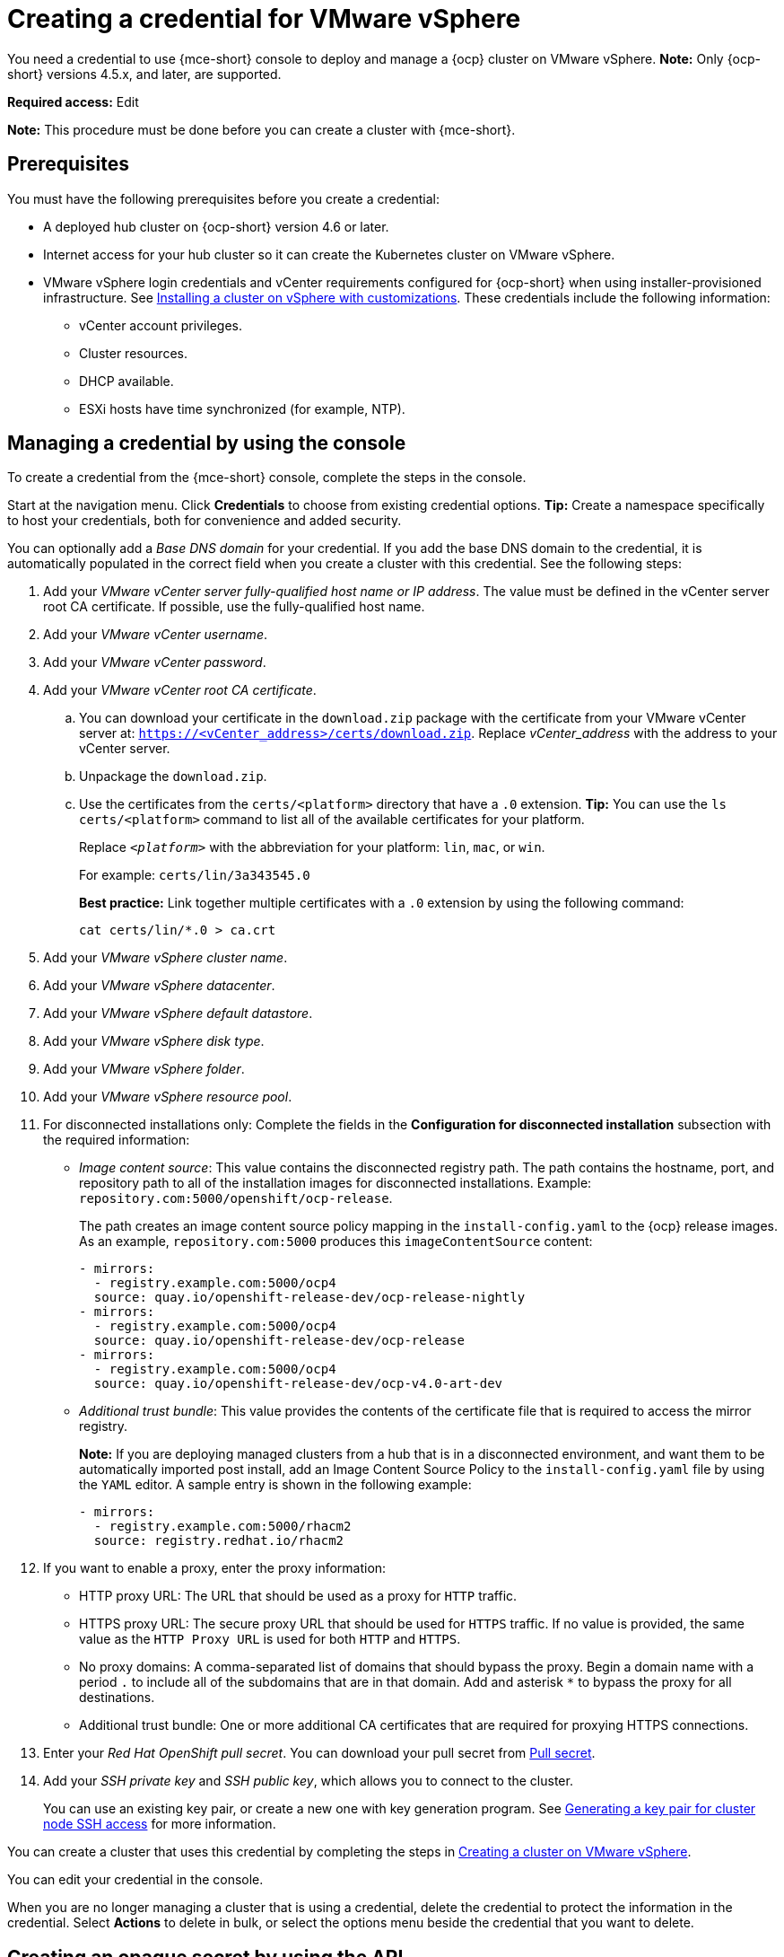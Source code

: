 [#creating-a-credential-for-vmware-vsphere]
= Creating a credential for VMware vSphere

You need a credential to use {mce-short} console to deploy and manage a {ocp} cluster on VMware vSphere. *Note:* Only {ocp-short} versions 4.5.x, and later, are supported.

*Required access:* Edit

*Note:* This procedure must be done before you can create a cluster with {mce-short}.

[#vsphere_cred_prerequisites]
== Prerequisites

You must have the following prerequisites before you create a credential:

* A deployed hub cluster on {ocp-short} version 4.6 or later.
* Internet access for your hub cluster so it can create the Kubernetes cluster on VMware vSphere.
* VMware vSphere login credentials and vCenter requirements configured for {ocp-short} when using installer-provisioned infrastructure.
See https://access.redhat.com/documentation/en-us/openshift_container_platform/4.10/html/installing/installing-on-vsphere#installing-vsphere-installer-provisioned-customizations[Installing a cluster on vSphere with customizations]. These credentials include the following information:
** vCenter account privileges.
** Cluster resources.
** DHCP available.
** ESXi hosts have time synchronized (for example, NTP).

[#vsphere_cred]
== Managing a credential by using the console

To create a credential from the {mce-short} console, complete the steps in the console. 

Start at the navigation menu. Click *Credentials* to choose from existing credential options. *Tip:* Create a namespace specifically to host your credentials, both for convenience and added security.

You can optionally add a _Base DNS domain_ for your credential. If you add the base DNS domain to the credential, it is automatically populated in the correct field when you create a cluster with this credential. See the following steps:

. Add your _VMware vCenter server fully-qualified host name or IP address_. The value must be defined in the vCenter server root CA certificate. If possible, use the fully-qualified host name.
. Add your _VMware vCenter username_.
. Add your _VMware vCenter password_.
. Add your _VMware vCenter root CA certificate_.
.. You can download your certificate in the `download.zip` package with the certificate from your VMware vCenter server at: `https://<vCenter_address>/certs/download.zip`. Replace _vCenter_address_ with the address to your vCenter server. 
.. Unpackage the `download.zip`.
.. Use the certificates from the `certs/<platform>` directory that have a `.0` extension. *Tip:* You can use the `ls certs/<platform>` command to list all of the available certificates for your platform.
+
Replace `_<platform>_` with the abbreviation for your platform: `lin`, `mac`, or `win`. 
+
For example: `certs/lin/3a343545.0`
+
*Best practice:* Link together multiple certificates with a `.0` extension by using the following command:
+
----
cat certs/lin/*.0 > ca.crt
----
+
. Add your _VMware vSphere cluster name_.
. Add your _VMware vSphere datacenter_.
. Add your _VMware vSphere default datastore_.
. Add your _VMware vSphere disk type_.
. Add your _VMware vSphere folder_.
. Add your _VMware vSphere resource pool_.

. [[disconnected-vm]]For disconnected installations only: Complete the fields in the *Configuration for disconnected installation* subsection with the required information:
+
* _Image content source_: This value contains the disconnected registry path. The path contains the hostname, port, and repository path to all of the installation images for disconnected installations. Example: `repository.com:5000/openshift/ocp-release`.
+
The path creates an image content source policy mapping in the `install-config.yaml` to the {ocp} release images. As an example, `repository.com:5000` produces this `imageContentSource` content:
+
[source,yaml]
----
- mirrors:
  - registry.example.com:5000/ocp4
  source: quay.io/openshift-release-dev/ocp-release-nightly
- mirrors:
  - registry.example.com:5000/ocp4
  source: quay.io/openshift-release-dev/ocp-release
- mirrors:
  - registry.example.com:5000/ocp4
  source: quay.io/openshift-release-dev/ocp-v4.0-art-dev
----
* _Additional trust bundle_: This value provides the contents of the certificate file that is required to access the mirror registry.
+
*Note:* If you are deploying managed clusters from a hub that is in a disconnected environment, and want them to be automatically imported post install, add an Image Content Source Policy to the `install-config.yaml` file by using the `YAML` editor. A sample entry is shown in the following example: 
+
[source,yaml]
----
- mirrors:
  - registry.example.com:5000/rhacm2
  source: registry.redhat.io/rhacm2
----

. [[proxy-vm]]If you want to enable a proxy, enter the proxy information: 
+
* HTTP proxy URL: The URL that should be used as a proxy for `HTTP` traffic. 

* HTTPS proxy URL: The secure proxy URL that should be used for `HTTPS` traffic. If no value is provided, the same value as the `HTTP Proxy URL` is used for both `HTTP` and `HTTPS`. 

* No proxy domains: A comma-separated list of domains that should bypass the proxy. Begin a domain name with a period `.` to include all of the subdomains that are in that domain. Add and asterisk `*` to bypass the proxy for all destinations. 

* Additional trust bundle: One or more additional CA certificates that are required for proxying HTTPS connections.

. Enter your _Red Hat OpenShift pull secret_. You can download your pull secret from https://cloud.redhat.com/openshift/install/pull-secret[Pull secret].

. Add your _SSH private key_ and _SSH public key_, which allows you to connect to the cluster.
+
You can use an existing key pair, or create a new one with key generation program.
See https://access.redhat.com/documentation/en-us/openshift_container_platform/4.10/html/installing/installing-on-vsphere#ssh-agent-using_installing-vsphere-installer-provisioned[Generating a key pair for cluster node SSH access] for more information.

You can create a cluster that uses this credential by completing the steps in xref:../cluster_lifecycle/create_vm.adoc#creating-a-cluster-on-vmware-vsphere[Creating a cluster on VMware vSphere].

You can edit your credential in the console. 

When you are no longer managing a cluster that is using a credential, delete the credential to protect the information in the credential. Select *Actions* to delete in bulk, or select the options menu beside the credential that you want to delete.

[#vsphere-create-opaque-secret-api]
== Creating an opaque secret by using the API

To create an opaque secret for VMware vSphere by using the API instead of the console, apply YAML content in the YAML preview window that is similar to the following example:

[source,yaml]
----
kind: Secret
metadata:
    name: <managed-cluster-name>-vsphere-creds
    namespace: <managed-cluster-namespace>
type: Opaque
data:
    username: $(echo -n "${VMW_USERNAME}" | base64 -w0)
    password.json: $(base64 -w0 "${VMW_PASSWORD}")
----

*Note:* The opaque secret is created in the managed cluster namespace you chose. Hive uses the opaque secret to provision the cluster. When provisioning the cluster by using the {product-title-short} console, the credentials you previoulsy created are copied to the managed cluster namespace as the opaque secret.
